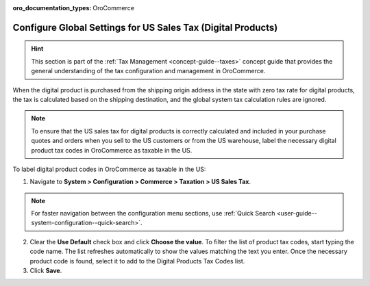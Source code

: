 :oro_documentation_types: OroCommerce

.. _user-guide--taxes--us:

Configure Global Settings for US Sales Tax (Digital Products)
=============================================================

.. hint:: This section is part of the :ref:`Tax Management <concept-guide--taxes>` concept guide that provides the general understanding of the tax configuration and management in OroCommerce.

When the digital product is purchased from the shipping origin address in the state with zero tax rate for digital products, the tax is calculated based on the shipping destination, and the global system tax calculation rules are ignored.

.. note:: To ensure that the US sales tax for digital products is correctly calculated and included in your purchase quotes and orders when you sell to the US customers or from the US warehouse, label the necessary digital product tax codes in OroCommerce as taxable in the US.


.. image:: /user/img/system/config_commerce/taxation/us_sales_tax.png
   :alt: Global US sales tax configuration

To label digital product codes in OroCommerce as taxable in the US:

1. Navigate to **System > Configuration > Commerce > Taxation > US Sales Tax**.

.. note::
   For faster navigation between the configuration menu sections, use :ref:`Quick Search <user-guide--system-configuration--quick-search>`.

2. Clear the **Use Default** check box and click **Choose the value**. To filter the list of product tax codes, start typing the code name. The list refreshes automatically to show the values matching the text you enter. Once the necessary product code is found, select it to add to the Digital Products Tax Codes list.

3. Click **Save**.